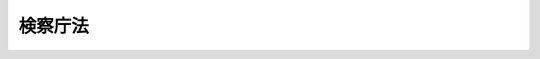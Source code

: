 .. _S22HO061:

========
検察庁法
========

.. raw:: html
    
    
    <b>検察庁法<br>
    （昭和二十二年四月十六日法律第六十一号）</b><br><br><div align="right">最終改正：平成一七年七月一五日法律第八三号</div><br><p>
    </p><div class="item"><b><a name="1000000000000000000000000000000000000000000000000100000000000000000000000000000">第一条</a>
    </b>
    <a name="1000000000000000000000000000000000000000000000000100000000001000000000000000000"></a>
    　検察庁は、検察官の行う事務を統括するところとする。
    </div>
    <div class="item"><b><a name="1000000000000000000000000000000000000000000000000100000000002000000000000000000">○２</a>
    </b>
    　検察庁は、最高検察庁、高等検察庁、地方検察庁及び区検察庁とする。
    </div>
    
    <p>
    </p><div class="item"><b><a name="1000000000000000000000000000000000000000000000000200000000000000000000000000000">第二条</a>
    </b>
    <a name="1000000000000000000000000000000000000000000000000200000000001000000000000000000"></a>
    　最高検察庁は、最高裁判所に、高等検察庁は、各高等裁判所に、地方検察庁は、各地方裁判所に、区検察庁は、各簡易裁判所に、それぞれ対応してこれを置く。
    </div>
    <div class="item"><b><a name="1000000000000000000000000000000000000000000000000200000000002000000000000000000">○２</a>
    </b>
    　地方検察庁は、各家庭裁判所にも、それぞれ対応するものとする。
    </div>
    <div class="item"><b><a name="1000000000000000000000000000000000000000000000000200000000003000000000000000000">○３</a>
    </b>
    　最高検察庁の位置並びに最高検察庁以外の検察庁の名称及び位置は、政令でこれを定める。
    </div>
    <div class="item"><b><a name="1000000000000000000000000000000000000000000000000200000000004000000000000000000">○４</a>
    </b>
    　法務大臣は、必要と認めるときは、高等裁判所、地方裁判所又は家庭裁判所の支部にそれぞれ対応して高等検察庁又は地方検察庁の支部を設け、当該検察庁の事務の一部を取り扱わせることができる。
    </div>
    
    <p>
    </p><div class="item"><b><a name="1000000000000000000000000000000000000000000000000300000000000000000000000000000">第三条</a>
    </b>
    <a name="1000000000000000000000000000000000000000000000000300000000001000000000000000000"></a>
    　検察官は、検事総長、次長検事、検事長、検事及び副検事とする。
    </div>
    
    <p>
    </p><div class="item"><b><a name="1000000000000000000000000000000000000000000000000400000000000000000000000000000">第四条</a>
    </b>
    <a name="1000000000000000000000000000000000000000000000000400000000001000000000000000000"></a>
    　検察官は、刑事について、公訴を行い、裁判所に法の正当な適用を請求し、且つ、裁判の執行を監督し、又、裁判所の権限に属するその他の事項についても職務上必要と認めるときは、裁判所に、通知を求め、又は意見を述べ、又、公益の代表者として他の法令がその権限に属させた事務を行う。
    </div>
    
    <p>
    </p><div class="item"><b><a name="1000000000000000000000000000000000000000000000000500000000000000000000000000000">第五条</a>
    </b>
    <a name="1000000000000000000000000000000000000000000000000500000000001000000000000000000"></a>
    　検察官は、いずれかの検察庁に属し、他の法令に特別の定のある場合を除いて、その属する検察庁の対応する裁判所の管轄区域内において、その裁判所の管轄に属する事項について前条に規定する職務を行う。
    </div>
    
    <p>
    </p><div class="item"><b><a name="1000000000000000000000000000000000000000000000000600000000000000000000000000000">第六条</a>
    </b>
    <a name="1000000000000000000000000000000000000000000000000600000000001000000000000000000"></a>
    　検察官は、いかなる犯罪についても捜査をすることができる。
    </div>
    <div class="item"><b><a name="1000000000000000000000000000000000000000000000000600000000002000000000000000000">○２</a>
    </b>
    　検察官と他の法令により捜査の職権を有する者との関係は、<a href="/cgi-bin/idxrefer.cgi?H_FILE=%8f%ba%93%f1%8e%4f%96%40%88%ea%8e%4f%88%ea&amp;REF_NAME=%8c%59%8e%96%91%69%8f%d7%96%40&amp;ANCHOR_F=&amp;ANCHOR_T=" target="inyo">刑事訴訟法</a>
    の定めるところによる。
    </div>
    
    <p>
    </p><div class="item"><b><a name="1000000000000000000000000000000000000000000000000700000000000000000000000000000">第七条</a>
    </b>
    <a name="1000000000000000000000000000000000000000000000000700000000001000000000000000000"></a>
    　検事総長は、最高検察庁の長として、庁務を掌理し、且つ、すべての検察庁の職員を指揮監督する。
    </div>
    <div class="item"><b><a name="1000000000000000000000000000000000000000000000000700000000002000000000000000000">○２</a>
    </b>
    　次長検事は、最高検察庁に属し、検事総長を補佐し、又、検事総長に事故のあるとき、又は検事総長が欠けたときは、その職務を行う。
    </div>
    
    <p>
    </p><div class="item"><b><a name="1000000000000000000000000000000000000000000000000800000000000000000000000000000">第八条</a>
    </b>
    <a name="1000000000000000000000000000000000000000000000000800000000001000000000000000000"></a>
    　検事長は、高等検察庁の長として、庁務を掌理し、且つ、その庁並びにその庁の対応する裁判所の管轄区域内に在る地方検察庁及び区検察庁の職員を指揮監督する。
    </div>
    
    <p>
    </p><div class="item"><b><a name="1000000000000000000000000000000000000000000000000900000000000000000000000000000">第九条</a>
    </b>
    <a name="1000000000000000000000000000000000000000000000000900000000001000000000000000000"></a>
    　各地方検察庁に検事正各一人を置き、一級の検事を以てこれに充てる。
    </div>
    <div class="item"><b><a name="1000000000000000000000000000000000000000000000000900000000002000000000000000000">○２</a>
    </b>
    　検事正は、庁務を掌理し、且つ、その庁及びその庁の対応する裁判所の管轄区域内に在る区検察庁の職員を指揮監督する。
    </div>
    
    <p>
    </p><div class="item"><b><a name="1000000000000000000000000000000000000000000000001000000000000000000000000000000">第十条</a>
    </b>
    <a name="1000000000000000000000000000000000000000000000001000000000001000000000000000000"></a>
    　二人以上の検事又は検事及び副検事の属する各区検察庁に上席検察官各一人を置き、検事を以てこれに充てる。
    </div>
    <div class="item"><b><a name="1000000000000000000000000000000000000000000000001000000000002000000000000000000">○２</a>
    </b>
    　上席検察官の置かれた各区検察庁においては、その庁の上席検察官が、その他の各区検察庁においては、その庁に属する検事又は副検事（副検事が二人以上あるときは、検事正の指定する副検事）が庁務を掌理し、且つ、その庁の職員を指揮監督する。
    </div>
    
    <p>
    </p><div class="item"><b><a name="1000000000000000000000000000000000000000000000001100000000000000000000000000000">第十一条</a>
    </b>
    <a name="1000000000000000000000000000000000000000000000001100000000001000000000000000000"></a>
    　検事総長、検事長又は検事正は、その指揮監督する検察官に、第七条第一項、第八条又は第九条第二項に規定する事務の一部を取り扱わせることができる。
    </div>
    
    <p>
    </p><div class="item"><b><a name="1000000000000000000000000000000000000000000000001200000000000000000000000000000">第十二条</a>
    </b>
    <a name="1000000000000000000000000000000000000000000000001200000000001000000000000000000"></a>
    　検事総長、検事長又は検事正は、その指揮監督する検察官の事務を、自ら取り扱い、又はその指揮監督する他の検察官に取り扱わせることができる。
    </div>
    
    <p>
    </p><div class="item"><b><a name="1000000000000000000000000000000000000000000000001300000000000000000000000000000">第十三条</a>が、法務大臣の定める順序により、臨時に検事総長、検事長又は検事正の職務を行う。
    </b></div>
    <div class="item"><b><a name="1000000000000000000000000000000000000000000000001300000000002000000000000000000">○２</a>
    </b>
    　区検察庁の庁務を掌理する検察官に事故のあるとき、又はその検察官が欠けたときは、検事正の指定する他の検察官が、臨時にその職務を行う。
    </div>
    
    <p>
    </p><div class="item"><b><a name="1000000000000000000000000000000000000000000000001400000000000000000000000000000">第十四条</a>
    </b>
    <a name="1000000000000000000000000000000000000000000000001400000000001000000000000000000"></a>
    　法務大臣は、第四条及び第六条に規定する検察官の事務に関し、検察官を一般に指揮監督することができる。但し、個々の事件の取調又は処分については、検事総長のみを指揮することができる。
    </div>
    
    <p>
    </p><div class="item"><b><a name="1000000000000000000000000000000000000000000000001500000000000000000000000000000">第十五条</a>
    </b>
    <a name="1000000000000000000000000000000000000000000000001500000000001000000000000000000"></a>
    　検事総長、次長検事及び各検事長は一級とし、その任免は、内閣が行い、天皇が、これを認証する。
    </div>
    <div class="item"><b><a name="1000000000000000000000000000000000000000000000001500000000002000000000000000000">○２</a>
    </b>
    　検事は、一級又は二級とし、副検事は、二級とする。
    </div>
    
    <p>
    </p><div class="item"><b><a name="1000000000000000000000000000000000000000000000001600000000000000000000000000000">第十六条</a>
    </b>
    <a name="1000000000000000000000000000000000000000000000001600000000001000000000000000000"></a>
    　検事長、検事及び副検事の職は、法務大臣が、これを補する。
    </div>
    <div class="item"><b><a name="1000000000000000000000000000000000000000000000001600000000002000000000000000000">○２</a>
    </b>
    　副検事は、区検察庁の検察官の職のみにこれを補するものとする。
    </div>
    
    <p>
    </p><div class="item"><b><a name="1000000000000000000000000000000000000000000000001700000000000000000000000000000">第十七条</a>
    </b>
    <a name="1000000000000000000000000000000000000000000000001700000000001000000000000000000"></a>
    　法務大臣は、高等検察庁又は地方検察庁の検事の中から、高等検察庁又は地方検察庁の支部に勤務すべき者を命ずる。
    </div>
    
    <p>
    </p><div class="item"><b><a name="1000000000000000000000000000000000000000000000001800000000000000000000000000000">第十八条</a>
    </b>
    <a name="1000000000000000000000000000000000000000000000001800000000001000000000000000000"></a>
    　二級の検察官の任命及び叙級は、左の資格の一を有する者に就いてこれを行う。
    <div class="number"><b><a name="1000000000000000000000000000000000000000000000001800000000001000000001000000000">一</a>
    </b>
    　司法修習生の修習を終えた者
    </div>
    <div class="number"><b><a name="1000000000000000000000000000000000000000000000001800000000001000000002000000000">二</a>
    </b>
    　裁判官の職に在つた者
    </div>
    <div class="number"><b><a name="1000000000000000000000000000000000000000000000001800000000001000000003000000000">三</a>
    </b>
    　三年以上政令で定める大学において法律学の教授又は准教授の職に在つた者
    </div>
    </div>
    <div class="item"><b><a name="1000000000000000000000000000000000000000000000001800000000002000000000000000000">○２</a>
    </b>
    　副検事は、前項の規定にかかわらず、次の各号のいずれかに該当する者で政令で定める審議会等（<a href="/cgi-bin/idxrefer.cgi?H_FILE=%8f%ba%93%f1%8e%4f%96%40%88%ea%93%f1%81%5a&amp;REF_NAME=%8d%91%89%c6%8d%73%90%ad%91%67%90%44%96%40&amp;ANCHOR_F=&amp;ANCHOR_T=" target="inyo">国家行政組織法</a>
    （昭和二十三年法律第百二十号）<a href="/cgi-bin/idxrefer.cgi?H_FILE=%8f%ba%93%f1%8e%4f%96%40%88%ea%93%f1%81%5a&amp;REF_NAME=%91%e6%94%aa%8f%f0&amp;ANCHOR_F=1000000000000000000000000000000000000000000000000800000000000000000000000000000&amp;ANCHOR_T=1000000000000000000000000000000000000000000000000800000000000000000000000000000#1000000000000000000000000000000000000000000000000800000000000000000000000000000" target="inyo">第八条</a>
    に規定する機関をいう。）の選考を経たものの中からもこれを任命することができる。
    <div class="number"><b><a name="1000000000000000000000000000000000000000000000001800000000002000000001000000000">一</a>
    </b>
    　<a href="/cgi-bin/idxrefer.cgi?H_FILE=%8f%ba%93%f1%93%f1%96%40%8c%dc%8b%e3&amp;REF_NAME=%8d%d9%94%bb%8f%8a%96%40&amp;ANCHOR_F=&amp;ANCHOR_T=" target="inyo">裁判所法</a>
    （昭和二十二年法律第五十九号）<a href="/cgi-bin/idxrefer.cgi?H_FILE=%8f%ba%93%f1%93%f1%96%40%8c%dc%8b%e3&amp;REF_NAME=%91%e6%98%5a%8f%5c%98%5a%8f%f0%91%e6%88%ea%8d%80&amp;ANCHOR_F=1000000000000000000000000000000000000000000000006600000000001000000000000000000&amp;ANCHOR_T=1000000000000000000000000000000000000000000000006600000000001000000000000000000#1000000000000000000000000000000000000000000000006600000000001000000000000000000" target="inyo">第六十六条第一項</a>
    の試験に合格した者
    </div>
    <div class="number"><b><a name="1000000000000000000000000000000000000000000000001800000000002000000002000000000">二</a>
    </b>
    　三年以上政令で定める二級官吏その他の公務員の職に在つた者
    </div>
    </div>
    <div class="item"><b><a name="1000000000000000000000000000000000000000000000001800000000003000000000000000000">○３</a>
    </b>
    　三年以上副検事の職に在つて政令で定める考試を経た者は、第一項の規定にかかわらず、これを二級の検事に任命及び叙級することができる。
    </div>
    
    <p>
    </p><div class="item"><b><a name="1000000000000000000000000000000000000000000000001900000000000000000000000000000">第十九条</a>
    </b>
    <a name="1000000000000000000000000000000000000000000000001900000000001000000000000000000"></a>
    　一級の検察官の任命及び叙級は、次の各号に掲げる資格のいずれかを有する者についてこれを行う。
    <div class="number"><b><a name="1000000000000000000000000000000000000000000000001900000000001000000001000000000">一</a>
    </b>
    　八年以上二級の検事、判事補、簡易裁判所判事又は弁護士の職に在つた者
    </div>
    <div class="number"><b><a name="1000000000000000000000000000000000000000000000001900000000001000000002000000000">二</a>
    </b>
    　最高裁判所長官、最高裁判所判事、高等裁判所長官又は判事の職に在つた者
    </div>
    <div class="number"><b><a name="1000000000000000000000000000000000000000000000001900000000001000000003000000000">三</a>
    </b>
    　前条第一項第一号又は第三号の資格を得た後八年以上法務省の事務次官、最高裁判所事務総長若しくは裁判所調査官又は二級以上の法務事務官、法務教官、裁判所事務官、司法研修所教官若しくは裁判所職員総合研修所教官の職に在つた者
    </div>
    <div class="number"><b><a name="1000000000000000000000000000000000000000000000001900000000001000000004000000000">四</a>
    </b>
    　前条第一項第一号又は第三号の資格を有し一年以上一級官吏の職に在つた者
    </div>
    </div>
    <div class="item"><b><a name="1000000000000000000000000000000000000000000000001900000000002000000000000000000">○２</a>
    </b>
    　前項第一号及び第三号に規定する各職の在職年数は、これを通算する。
    </div>
    <div class="item"><b><a name="1000000000000000000000000000000000000000000000001900000000003000000000000000000">○３</a>
    </b>
    　前条第三項の規定により検事に任命された者は、第一項第三号及び第四号の規定の適用については、これを同条第一項第一号の資格を有する者とみなす。
    </div>
    
    <p>
    </p><div class="item"><b><a name="1000000000000000000000000000000000000000000000002000000000000000000000000000000">第二十条</a>
    </b>
    <a name="1000000000000000000000000000000000000000000000002000000000001000000000000000000"></a>
    　他の法律の定めるところにより一般の官吏に任命されることができない者の外、左の各号の一に該当する者は、これを検察官に任命することができない。
    <div class="number"><b><a name="1000000000000000000000000000000000000000000000002000000000001000000001000000000">一</a>
    </b>
    　禁錮以上の刑に処せられた者
    </div>
    <div class="number"><b><a name="1000000000000000000000000000000000000000000000002000000000001000000002000000000">二</a>
    </b>
    　弾劾裁判所の罷免の裁判を受けた者
    </div>
    </div>
    
    <p>
    </p><div class="item"><b><a name="1000000000000000000000000000000000000000000000002100000000000000000000000000000">第二十一条</a>
    </b>
    <a name="1000000000000000000000000000000000000000000000002100000000001000000000000000000"></a>
    　検察官の受ける俸給については、別に法律でこれを定める。
    </div>
    
    <p>
    </p><div class="item"><b><a name="1000000000000000000000000000000000000000000000002200000000000000000000000000000">第二十二条</a>
    </b>
    <a name="1000000000000000000000000000000000000000000000002200000000001000000000000000000"></a>
    　検事総長は、年齢が六十五年に達した時に、その他の検察官は年齢が六十三年に達した時に退官する。
    </div>
    
    <p>
    </p><div class="item"><b><a name="1000000000000000000000000000000000000000000000002300000000000000000000000000000">第二十三条</a>
    </b>
    <a name="1000000000000000000000000000000000000000000000002300000000001000000000000000000"></a>
    　検察官が心身の故障、職務上の非能率その他の事由に因りその職務を執るに適しないときは、検事総長、次長検事及び検事長については、検察官適格審査会の議決及び法務大臣の勧告を経て、検事及び副検事については、検察官適格審査会の議決を経て、その官を免ずることができる。
    </div>
    <div class="item"><b><a name="1000000000000000000000000000000000000000000000002300000000002000000000000000000">○２</a>
    </b>
    　検察官は、左の場合に、その適格に関し、検察官適格審査会の審査に付される。
    <div class="number"><b><a name="1000000000000000000000000000000000000000000000002300000000002000000001000000000">一</a>
    </b>
    　すべての検察官について三年ごとに定時審査を行う場合
    </div>
    <div class="number"><b><a name="1000000000000000000000000000000000000000000000002300000000002000000002000000000">二</a>
    </b>
    　法務大臣の請求により各検察官について随時審査を行う場合
    </div>
    <div class="number"><b><a name="1000000000000000000000000000000000000000000000002300000000002000000003000000000">三</a>
    </b>
    　職権で各検察官について随時審査を行う場合
    </div>
    </div>
    <div class="item"><b><a name="1000000000000000000000000000000000000000000000002300000000003000000000000000000">○３</a>
    </b>
    　検察官適格審査会は、検察官が心身の故障、職務上の非能率その他の事由に因りその職務を執るに適しないかどうかを審査し、その議決を法務大臣に通知しなければならない。法務大臣は、検察官適格審査会から検察官がその職務を執るに適しない旨の議決の通知のあつた場合において、その議決を相当と認めるときは、検事総長、次長検事及び検事長については、当該検察官の罷免の勧告を行い、検事及び副検事については、これを罷免しなければならない。
    </div>
    <div class="item"><b><a name="1000000000000000000000000000000000000000000000002300000000004000000000000000000">○４</a>
    </b>
    　検察官適格審査会は、法務省に置かれるものとし、国会議員、裁判官、弁護士、日本学士院会員及び学識経験者の中から選任された十一人の委員をもつてこれを組織する。ただし、委員となる国会議員は、衆議院議員四人及び参議院議員二人とし、それぞれ衆議院及び参議院においてこれを選出する。
    </div>
    <div class="item"><b><a name="1000000000000000000000000000000000000000000000002300000000005000000000000000000">○５</a>
    </b>
    　検察官適格審査会に、委員一名につきそれぞれ一名の予備委員を置く。
    </div>
    <div class="item"><b><a name="1000000000000000000000000000000000000000000000002300000000006000000000000000000">○６</a>
    </b>
    　各委員の予備委員は、それぞれその委員と同一の資格のある者の中から、これ停止され、又は俸給を減額されることはない。但し、懲戒処分による場合は、この限りでない。
    </div>
    
    <p>
    </p><div class="item"><b><a name="1000000000000000000000000000000000000000000000002600000000000000000000000000000">第二十六条</a>
    </b>
    <a name="1000000000000000000000000000000000000000000000002600000000001000000000000000000"></a>
    　最高検察庁に検事総長秘書官を置く。
    </div>
    <div class="item"><b><a name="1000000000000000000000000000000000000000000000002600000000002000000000000000000">○２</a>
    </b>
    　検事総長秘書官は、二級とする。
    </div>
    <div class="item"><b><a name="1000000000000000000000000000000000000000000000002600000000003000000000000000000">○３</a>
    </b>
    　検事総長秘書官は、検事総長の命を受けて機密に関する事務を掌る。
    </div>
    
    <p>
    </p><div class="item"><b><a name="1000000000000000000000000000000000000000000000002700000000000000000000000000000">第二十七条</a>
    </b>
    <a name="1000000000000000000000000000000000000000000000002700000000001000000000000000000"></a>
    　検察庁に検察事務官を置く。
    </div>
    <div class="item"><b><a name="1000000000000000000000000000000000000000000000002700000000002000000000000000000">○２</a>
    </b>
    　検察事務官は、二級又は三級とする。
    </div>
    <div class="item"><b><a name="1000000000000000000000000000000000000000000000002700000000003000000000000000000">○３</a>
    </b>
    　検察事務官は、上官の命を受けて検察庁の事務を掌り、又、検察官を補佐し、又はその指揮を受けて捜査を行う。
    </div>
    
    <p>
    </p><div class="item"><b><a name="1000000000000000000000000000000000000000000000002800000000000000000000000000000">第二十八条</a>
    </b>
    <a name="1000000000000000000000000000000000000000000000002800000000001000000000000000000"></a>
    　検察庁に検察技官を置く。
    </div>
    <div class="item"><b><a name="1000000000000000000000000000000000000000000000002800000000002000000000000000000">○２</a>
    </b>
    　検察技官は、二級又は三級とする。
    </div>
    <div class="item"><b><a name="1000000000000000000000000000000000000000000000002800000000003000000000000000000">○３</a>
    </b>
    　検察技官は、検察官の指揮を受けて技術を掌る。
    </div>
    
    <p>
    </p><div class="item"><b><a name="1000000000000000000000000000000000000000000000002900000000000000000000000000000">第二十九条及び第三十条</a>
    </b>
    <a name="1000000000000000000000000000000000000000000000002900000000001000000000000000000"></a>
    　削除
    </div>
    
    <p>
    </p><div class="item"><b><a name="1000000000000000000000000000000000000000000000003100000000000000000000000000000">第三十一条</a>
    </b>
    <a name="1000000000000000000000000000000000000000000000003100000000001000000000000000000"></a>
    　検察庁の職員は、他の検察庁の職員と各自の取り扱うべき事務について互に必要な補助をする。
    </div>
    
    <p>
    </p><div class="item"><b><a name="1000000000000000000000000000000000000000000000003200000000000000000000000000000">第三十二条</a>
    </b>
    <a name="1000000000000000000000000000000000000000000000003200000000001000000000000000000"></a>
    　検察庁の事務章程は、法務大臣が、これを定める。
    </div>
    
    <p>
    </p><div class="item"><b><a name="1000000000000000000000000000000000000000000000003200200000000000000000000000000">第三十二条の二</a>
    </b>
    <a name="1000000000000000000000000000000000000000000000003200200000001000000000000000000"></a>
    　この法律第十五条、第十八条乃至第二十条及び第二十二条乃至第二十五条の規定は、<a href="/cgi-bin/idxrefer.cgi?H_FILE=%8f%ba%93%f1%93%f1%96%40%88%ea%93%f1%81%5a&amp;REF_NAME=%8d%91%89%c6%8c%f6%96%b1%88%f5%96%40&amp;ANCHOR_F=&amp;ANCHOR_T=" target="inyo">国家公務員法</a>
    （昭和二十二年法律第百二十号）附則<a href="/cgi-bin/idxrefer.cgi?H_FILE=%8f%ba%93%f1%93%f1%96%40%88%ea%93%f1%81%5a&amp;REF_NAME=%91%e6%8f%5c%8e%4f%8f%f0&amp;ANCHOR_F=5000000000000000000000000000000000000000000000000000000000000000000000000000000&amp;ANCHOR_T=5000000000000000000000000000000000000000000000000000000000000000000000000000000#5000000000000000000000000000000000000000000000000000000000000000000000000000000" target="inyo">第十三条</a>
    の規定により、検察官の職務と責任の特殊性に基いて、<a href="/cgi-bin/idxrefer.cgi?H_FILE=%8f%ba%93%f1%93%f1%96%40%88%ea%93%f1%81%5a&amp;REF_NAME=%93%af%96%40&amp;ANCHOR_F=&amp;ANCHOR_T=" target="inyo">同法</a>
    の特例を定めたものとする。
    </div>
    
    
    <br><a name="5000000000000000000000000000000000000000000000000000000000000000000000000000000"></a>
    　　　<a name="5000000001000000000000000000000000000000000000000000000000000000000000000000000"><b>附　則</b></a>
    <br><p>
    </p><div class="item"><b>第三十三条</b>
    　この法律は、日本国憲法施行の日から、これを施行する。
    </div>
    
    <p>
    </p><div class="item"><b>第三十四条</b>
    　この法律施行前、従前の検事総長又は大審院検事のした事件の受理その他の行為は、これを検事総長又は最高検察庁の検事のした事件の受理その他の行為とみなし、従前の検事長、控訴院検事、従前の検事正又は地方裁判所検事若しくは区裁判所検事のした事件の受理その他の行為は、これをそれぞれ政令で定める検事長、高等検察庁の検事、検事正又は地方検察庁の検事のした事件の受理その他の行為とみなす。
    </div>
    
    <p>
    </p><div class="item"><b>第三十五条</b>
    　この法律施行前、従前の検事総長又は大審院検事にあててされた事件の送致その他の行為は、これを検事総長又は最高検察庁の検事にあててされた事件の送致その他の行為とみなし、従前の検事長、控訴院検事、従前の検事正又は地方裁判所検事若しくは区裁判所検事にあててされた事件の送致その他の行為は、これをそれぞれ政令で定める検事長、高等検察庁の検事、検事正又は地方検察庁の検事にあててされた事件の送致その他の行為とみなす。
    </div>
    
    <p>
    </p><div class="item"><b>第三十六条</b>
    　法務大臣は、当分の間、検察官が足りないため必要と認めるときは、区検察庁の検察事務官にその庁の検察官の事務を取り扱わせることができる。
    </div>
    
    <p>
    </p><div class="item"><b>第三十七条</b>
    　裁判所構成法による検事たる資格を有する者は、第十八条及び第十九条の規定の適用については、その資格を得た時に司法修習生の修習を終えたものとみなす。この法律施行の際現に弁護士たる資格を有する者で弁護士の在職年数がこの法律施行後において三年に達する者についてその三年に達した時も同様とする。
    </div>
    <div class="item"><b>○２</b>
    　この法律施行前弁護士試補として一年六箇月以上の実務修習を終え考試を経た者又はこの法律施行の際現に弁護士試補たる者で一年六箇月以上の実務修習を終え考試を経たものは、前項の規定にかかわらず、その考試を経た時に司法修習生の修習を終えたものとみなす。
    </div>
    <div class="item"><b>○３</b>
    　弁護士たる資格を有する者が、朝鮮弁護士令（昭和十一年制令第四号）、台湾弁護士令（昭和十年律令第七号）又は関東州弁護士令（昭和十一年勅令第十六号）による弁護士（以下外地弁護士と称する。）の職に在つたときは、第十八条の規定の適用については、外地弁護士の在職の年数が三年以上になるもの又は外地弁護士及び弁護士の在職の年数が通じて三年以上になるものは、その三年に達した時、朝鮮弁護士令による弁護士試補として一年六箇月以上の実務修習を終え考試を経たものは、その考試を経た時に、それぞれ司法修習生の修習を終えたものとみなす。
    </div>
    
    <p>
    </p><div class="item"><b>第三十八条</b>
    　裁判所構成法による検事若しくは判事の在職又は同法による検事たる資格を有する者の司法省各局長、司法省調査部長、司法省調査官、司法書記官、司法研究所指導官、司法研究所事務官、司法省参事官、少年審判官、領事官、朝鮮総督府検事、朝鮮総督府判事、台湾総督府法院検察官、台湾総督府法院判官、関東法院検察官、関東法院判官、南洋庁検事若しくは南洋庁判事の在職は、第十九条第一項第一号の規定の適用については、これを二級の検事の在職とみなす。
    </div>
    
    <p>
    </p><div class="item"><b>第三十八条の二</b>
    　弁護士となる資格を有する者が、琉球諸島及び大東諸島に関する日本国とアメリカ合衆国との間の協定の効力発生前に沖縄に適用されていた法令（以下「沖縄法令」という。）の規定による検察官、裁判官又は弁護士の職にあつたときは、その在職の年数のうち沖縄法令の規定による弁護士となる資格を得た後の在職の年数で通算して二年を経過した後のもの（沖縄法令の規定による弁護士となる資格を得た後の在職の年数が通算して二年を経過する前に、司法修習生の修習となす。
    </div>
    <div class="item"><b>３</b>
    　沖縄法令の規定による裁判所調査官、琉球上訴裁判所事務局長又は琉球高等裁判所事務局長の職にあつた年数は、第一項の規定の適用については、沖縄法令の規定による裁判官の職にあつた年数とみなす。ただし、裁判所調査官については、司法修習生の修習と同一の修習課程を終えた者の当該修習課程を終えた後の年数に限る。
    </div>
    
    <p>
    </p><div class="item"><b>第三十九条</b>
    　第十八条第二項第二号中二級官吏とあるのは、奏任文官を、第十九条第一項第四号中一級官吏とあるのは、勅任文官を含むものとする。
    </div>
    
    <p>
    </p><div class="item"><b>第三十九条の二</b>
    　沖縄法令の規定による琉球政府又は市町村の職員であつた者は、第十八条第二項第二号の規定の適用については、公務員の職にあつた者とみなす。
    </div>
    
    <p>
    </p><div class="item"><b>第四十条</b>
    　この法律施行の際奏任の検事で現に控訴院検事又は地方裁判所検事若しくは区裁判所検事の職に在る者は、別に辞令を発せられないときは、検事に任ぜられ、二級に叙せられ、且つ、それぞれ政令で定める高等検察庁又は地方検察庁の検事に補せられたものとする。
    </div>
    
    <p>
    </p><div class="item"><b>第四十一条</b>
    　この法律施行の際現に書記長若しくは裁判所書記の職に在つて検事局に属する者又は検察補佐官の職に在る者は、別に辞令を発せられないときは、現に受ける号俸を以て検察事務官に任ぜられ、奏任又は二級の者は、二級に、判任又は三級の者は、三級に叙せられたものとする。
    </div>
    
    <p>
    </p><div class="item"><b>第四十二条</b>
    　政令で特別の定をした場合を除いて、他の法律中「検事」を「検察官」に、「管轄裁判所ノ検事」を「管轄裁判所ニ対応スル検察庁ノ検察官」に改める。
    </div>
    
    <br>　　　<a name="5000000002000000000000000000000000000000000000000000000000000000000000000000000"><b>附　則　（昭和二二年一二月一七日法律第一九五号）</b></a>
    <br><p>
    </p><div class="item"><b>第十七条</b>
    　この法律は、公布の後六十日を経過した日から、これを施行する。
    </div>
    
    <p>
    </p><div class="item"><b>第十八条</b>
    　この法律施行前における司法次官、司法事務官及び司法教官の在職は、裁判所法第四十一条、第四十二条及び第四十四条並びに検察庁法第十九条の規定の適用については、夫々法務庁の各長官、法務庁事務官及び法務庁教官の在職とみなす。
    </div>
    
    <br>　　　<a name="5000000003000000000000000000000000000000000000000000000000000000000000000000000"><b>附　則　（昭和二三年五月一日法律第三一号）　抄</b></a>
    <br><p></p><div class="item"><b>○１</b>
    　この法律は、公布の日から、これを施行する。
    </div>
    
    <br>　　　<a name="5000000004000000000000000000000000000000000000000000000000000000000000000000000"><b>附　則　（昭和二三年一二月二一日法律第二六〇号）　抄</b></a>
    <br><p>
    </p><div class="item"><b>第十条</b>
    　この法律は、昭和二十四年一月一日から施行する。
    </div>
    
    <br>　　　<a name="5000000005000000000000000000000000000000000000000000000000000000000000000000000"><b>附　則　（昭和二四年五月三一日法律第一三八号）</b></a>
    <br><p></p><div class="item"><b>１</b>
    　この法律は、昭和二十四年六月一日から施行する。
    </div>
    <div class="item"><b>２</b>
    　従前の第十八条第二項第一号又は第十九条第一項第五号の規定に該当した者については、なお従前の例による。
    </div>
    <div class="item"><b>３</b>
    　この法律施行前における法務庁の各長官、法務庁事務官及び法務庁教官の在職は、第十九条の規定の適用については、それぞれ法務府の各長官、法務府事務官及び法務府教官の在職とみなす。
    </div>
    
    <br>　　　<a name="5000000006000000000000000000000000000000000000000000000000000000000000000000000"><b>附　則　（昭和二五年四月一四日法律第九六号）　抄</b></a>
    <br><p></p><div class="item"><b>１</b>
    　この法律のうち、裁判所法第六十一条の二、第六十一条の三及び第六十五条の改正規定、検察審査会法第六号の改正規定中少年調査官及び少年調査官補に関するもの並びに少年法の改正規定は公布の日から起算して三十日を経過した日から、その他の部分は公布の日から施行する。
    </div>
    
    <br>　　　<a name="5000000007000000000000000000000000000000000000000000000000000000000000000000000"><b>附　則　（昭和二七年七月三一日法律第二六八号）　抄</b></a>
    <br><p></p><div class="item"><b>１</b>
    　この法律は、昭和二十七年八月一日から施行する。
    </div>
    <div class="item"><b>３</b>
    　従前の機関及び職員は、この法律に基く相当の機関及び職員となり、同一性をもつて存続するものとする。
    </div>
    <div class="item"><b>４</b>
    　この法律の施行前における法務府の各長官、法務総裁官房長、法務府事務官及び法務府教官の在職は、裁判所法第四十一条、第四十二条（判事補の職権の特例等に関する法律第一条第二項において準用する場合を含む。）及び第四十四条、検察庁法第十九条、弁護士法第五条並びに司法書士法第二条の規定の適用については、それぞれ法務省の事務次官、法務事務官及び法務教官の在職とみなす。
    </div>
    
    <br>　　　<a name="5000000008000000000000000000000000000000000000000000000000000000000000000000000"><b>附　則　（昭和三六年六月二日法律第一一一号）　抄</b></a>
    <br><p></p><div class="arttitle">（施行期日）</div>
    <div class="item"><b>１</b>
    　この法律は、公布の日から施行し、昭和三十六年四月一日から適用する。
    </div>
    <div class="arttitle">（行政機関職員定員法の廃止）</div>
    <div class="item"><b>２</b>
    　行政機関職員定員法（昭和二十四年法律第百二十六号）は、廃止する。
    </div>
    <div class="arttitle">（常勤の職員に対する暫定措置）</div>
    <div class="item"><b>３</b>
    　昭和三十六年四月一日において、現に二月以内の期間を定めて雇用されている職員のうち常勤の職員は、当分の間、国家行政組織法第十九条第一項若しくは第二項又は第二十一条第二項の規定に基づいて定められる定員の外に置くことができる。
    </div>
    <div class="arttitle">（未帰還職員）</div>
    <div class="item"><b>１１</b>
    　未帰還職員に関する取扱いについては、なお従前の例による。
    </div>
    
    <br>　　　<a name="5000000009000000000000000000000000000000000000000000000000000000000000000000000"><b>附　則　（昭和四四年五月一六日法律第三三号）　抄</b></a>
    <br><p></p><div class="arttitle">（施行期日）</div>
    <div class="item"><b>１</b>
    　この法律は、公布の日から施行し、昭和四十四年四月一日から適用する。
    </div>
    
    <br>　　　<a name="5000000010000000000000000000000000000000000000000000000000000000000000000000000"><b>附　則　（昭和四六年一二月三一日法律第一三〇号）　抄</b></a>
    <br><p></p><div class="arttitle">（施行期日）</div>
    <div class="item"><b>１</b>
    　この法律は、琉球諸島及び大東諸島に関する日本国とアメリカ合衆国との間の協定の効力発生の日から施行する。
    </div>
    
    <br>　　　<a name="5000000011000000000000000000000000000000000000000000000000000000000000000000000"><b>附　則　（昭和五八年一二月二日法律第七八号）</b></a>
    <br><p></p><div class="item"><b>１</b>
    　この法律（第一条を除く。）は、昭和五十九年七月一日から施行する。
    </div>
    <div class="item"><b>２</b>
    　この法律の施行の日の前日において法律の規定により置かれている機関等で、この法律の施行の日以後は国家行政組織法又はこの法律による改正後の関係法律の規定に基づく政令（以下「関係政令」という。）の規定により置かれることとなるものに関し必要となる経過措置その他この法律の施行に伴う関係政令の制定又は改廃に関し必要となる経過措置は、政令で定めることができる。
    </div>
    
    <br>　　　<a name="5000000012000000000000000000000000000000000000000000000000000000000000000000000"><b>附　則　（平成一一年七月一六日法律第一〇二号）　抄</b></a>
    <br><p>
    </p><div class="arttitle">（施行期日）</div>
    <div class="item"><b>第一条</b>
    　この法律は、内閣法の一部を改正する法律（平成十一年法律第八十八号）の施行の日から施行する。ただし、次の各号に掲げる規定は、当該各号に定める日から施行する。
    <div class="number"><b>二</b>
    　附則第十条第一項及び第五項、第十四条第三項、第二十三条、第二十八条並びに第三十条の規定　公布の日
    </div>
    </div>
    
    <p>
    </p><div class="arttitle">（職員の身分引継ぎ）</div>
    <div class="item"><b>第三条</b>
    　この法律の施行の際現に従前の総理府、法務省、外務省、大蔵省、文部省、厚生省、農林水産省、通商産業省、運輸省、郵政省、労働省、建設省又は自治省（以下この条において「従前の府省」という。）の職員（国家行政組織法（昭和二十三年法律第百二十号）第八条の審議会等の会長又は委員長及び委員、中央防災会議の委員、日本工業標準調査会の会長及び委員並びに　これらに類する者として政令で定めるものを除く。）である者は、別に辞令を発せられない限り、同一の勤務条件をもって、この法律の施行後の内閣府、総務省、法務省、外務省、財務省、文部科学省、厚生労働省、農林水産省、経済産業省、国土交通省若しくは環境省（以下この条において「新府省」という。）又はこれに置かれる部局若しくは機関のうち、この法律の施行の際現に当該職員が属する従前の府省又はこれに置かれる部局若しくは機関の相当の新府省又はこれに置かれる部局若しくは機関として政令で定めるものの相当の職員となるものとする。
    </div>
    
    <p>
    </p><div class="arttitle">（中央更生保護審査会に関する経過措置）</div>
    <div class="item"><b>第五条</b>
    　この法律の施行の際現に従前の法務省の中央更生保護審査会の委員長又は委員である者は、それぞれこの法律の施行の日に、犯罪者予防更生法第五条第一項の規定により、法務省の中央更生保護審査会の委員長又は委員として任命されたものとみなす。この場合において、その任命されたものとみなされる者の任期は、同法第六条の規定にかかわらず、同日における従前の法務省の中央更生保護審査会の委員長又は委員としてのそれぞれの任期の残任期間と同一の期間とする。
    </div>
    
    <p>
    </p><div class="arttitle">（人権擁護推進審議会に関する経過措置）</div>
    <div class="item"><b>第六条</b>
    　この法律の施行の際現に従前の法務省の人権擁護推進審議会の委員である者は、この法律の施行の日に、人権擁護施策推進法第四条第二項の規定により、法務省の人権擁護推進審議会の委員として任命されたものとみなす。
    </div>
    <div class="item"><b>２</b>
    　この法律の施行の際現に従前の法務省の人権擁護推進審議会の会長である者は、この法律の施行の日に、人権擁護施策推進法第四条第四項の規定により、法務省の人権擁護推進審議会の会長として定められたものとみなす。
    </div>
    
    <p>
    </p><div class="arttitle">（別に定める経過措置）</div>
    <div class="item"><b>第三十条</b>
    　第二条から前条までに規定するもののほか、この法律の施行に伴い必要となる経過措置は、別に法律で定める。
    </div>
    
    <br>　　　<a name="5000000013000000000000000000000000000000000000000000000000000000000000000000000"><b>附　則　（平成一一年一二月二二日法律第一六〇号）　抄</b></a>
    <br><p>
    </p><div class="arttitle">（施行期日）</div>
    <div class="item"><b>第一条</b>
    　この法律（第二条及び第三条を除く。）は、平成十三年一月六日から施行する。
    </div>
    
    <br>　　　<a name="5000000014000000000000000000000000000000000000000000000000000000000000000000000"><b>附　則　（平成一六年三月三一日法律第八号）　抄</b></a>
    <br><p>
    </p><div class="arttitle">（施行期日）</div>
    <div class="item"><b>第一条</b>
    　この法律は、平成十六年四月一日から施行する。
    </div>
    
    <br>　　　<a name="5000000015000000000000000000000000000000000000000000000000000000000000000000000"><b>附　則　（平成一七年七月一五日法律第八三号）　抄</b></a>
    <br><p>
    </p><div class="arttitle">（施行期日）</div>
    <div class="item"><b>第一条</b>
    　この法律は、平成十九年四月一日から施行する。
    </div>
    
    <br><br>